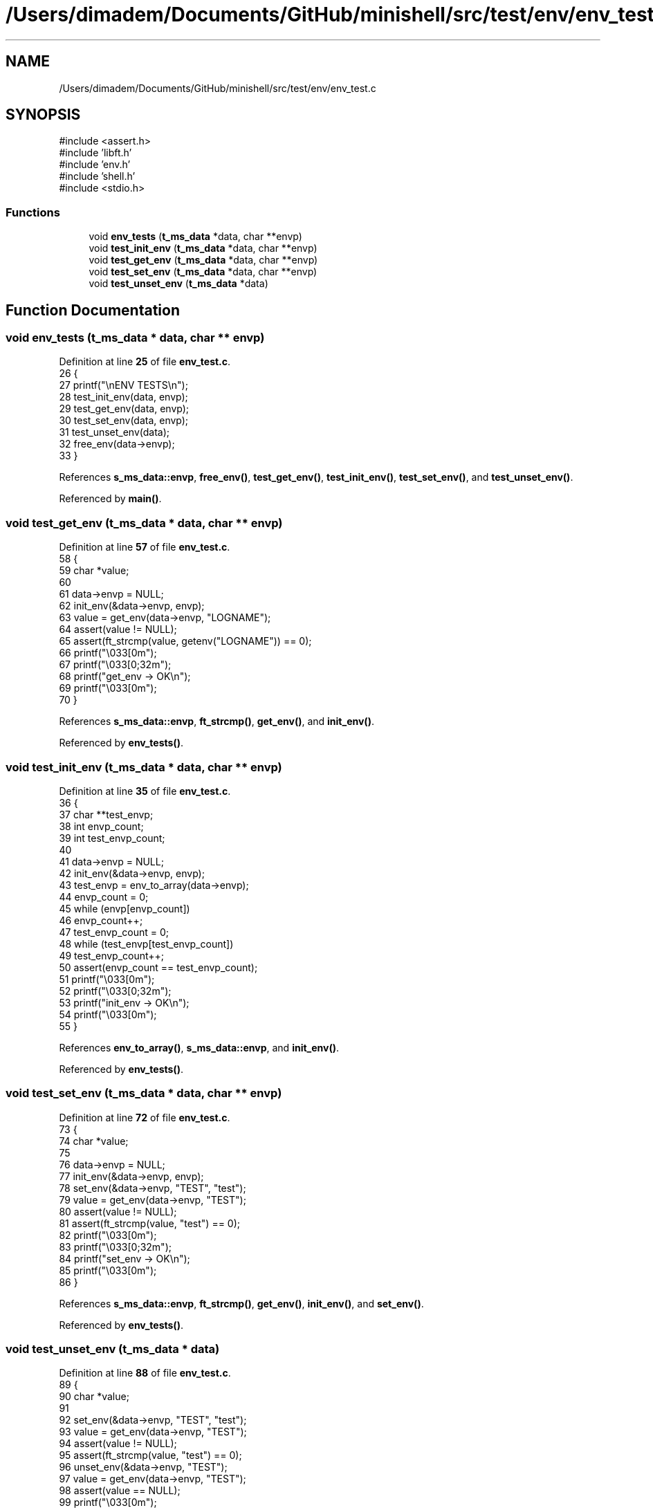 .TH "/Users/dimadem/Documents/GitHub/minishell/src/test/env/env_test.c" 3 "Version 1" "maxishell" \" -*- nroff -*-
.ad l
.nh
.SH NAME
/Users/dimadem/Documents/GitHub/minishell/src/test/env/env_test.c
.SH SYNOPSIS
.br
.PP
\fR#include <assert\&.h>\fP
.br
\fR#include 'libft\&.h'\fP
.br
\fR#include 'env\&.h'\fP
.br
\fR#include 'shell\&.h'\fP
.br
\fR#include <stdio\&.h>\fP
.br

.SS "Functions"

.in +1c
.ti -1c
.RI "void \fBenv_tests\fP (\fBt_ms_data\fP *data, char **envp)"
.br
.ti -1c
.RI "void \fBtest_init_env\fP (\fBt_ms_data\fP *data, char **envp)"
.br
.ti -1c
.RI "void \fBtest_get_env\fP (\fBt_ms_data\fP *data, char **envp)"
.br
.ti -1c
.RI "void \fBtest_set_env\fP (\fBt_ms_data\fP *data, char **envp)"
.br
.ti -1c
.RI "void \fBtest_unset_env\fP (\fBt_ms_data\fP *data)"
.br
.in -1c
.SH "Function Documentation"
.PP 
.SS "void env_tests (\fBt_ms_data\fP * data, char ** envp)"

.PP
Definition at line \fB25\fP of file \fBenv_test\&.c\fP\&.
.nf
26 {
27     printf("\\nENV TESTS\\n");
28     test_init_env(data, envp);
29     test_get_env(data, envp);
30     test_set_env(data, envp);
31     test_unset_env(data);
32     free_env(data\->envp);
33 }
.PP
.fi

.PP
References \fBs_ms_data::envp\fP, \fBfree_env()\fP, \fBtest_get_env()\fP, \fBtest_init_env()\fP, \fBtest_set_env()\fP, and \fBtest_unset_env()\fP\&.
.PP
Referenced by \fBmain()\fP\&.
.SS "void test_get_env (\fBt_ms_data\fP * data, char ** envp)"

.PP
Definition at line \fB57\fP of file \fBenv_test\&.c\fP\&.
.nf
58 {
59     char    *value;
60 
61     data\->envp = NULL;
62     init_env(&data\->envp, envp);
63     value = get_env(data\->envp, "LOGNAME");
64     assert(value != NULL);
65     assert(ft_strcmp(value, getenv("LOGNAME")) == 0);
66     printf("\\033[0m");
67     printf("\\033[0;32m");
68     printf("get_env     \-> OK\\n");
69     printf("\\033[0m");
70 }
.PP
.fi

.PP
References \fBs_ms_data::envp\fP, \fBft_strcmp()\fP, \fBget_env()\fP, and \fBinit_env()\fP\&.
.PP
Referenced by \fBenv_tests()\fP\&.
.SS "void test_init_env (\fBt_ms_data\fP * data, char ** envp)"

.PP
Definition at line \fB35\fP of file \fBenv_test\&.c\fP\&.
.nf
36 {
37     char    **test_envp;
38     int     envp_count;
39     int     test_envp_count;
40 
41     data\->envp = NULL;
42     init_env(&data\->envp, envp);
43     test_envp = env_to_array(data\->envp);
44     envp_count = 0;
45     while (envp[envp_count])
46         envp_count++;
47     test_envp_count = 0;
48     while (test_envp[test_envp_count])
49         test_envp_count++;
50     assert(envp_count == test_envp_count);
51     printf("\\033[0m");
52     printf("\\033[0;32m");
53     printf("init_env    \-> OK\\n");
54     printf("\\033[0m");
55 }
.PP
.fi

.PP
References \fBenv_to_array()\fP, \fBs_ms_data::envp\fP, and \fBinit_env()\fP\&.
.PP
Referenced by \fBenv_tests()\fP\&.
.SS "void test_set_env (\fBt_ms_data\fP * data, char ** envp)"

.PP
Definition at line \fB72\fP of file \fBenv_test\&.c\fP\&.
.nf
73 {
74     char    *value;
75 
76     data\->envp = NULL;
77     init_env(&data\->envp, envp);
78     set_env(&data\->envp, "TEST", "test");
79     value = get_env(data\->envp, "TEST");
80     assert(value != NULL);
81     assert(ft_strcmp(value, "test") == 0);
82     printf("\\033[0m");
83     printf("\\033[0;32m");
84     printf("set_env     \-> OK\\n");
85     printf("\\033[0m");
86 }
.PP
.fi

.PP
References \fBs_ms_data::envp\fP, \fBft_strcmp()\fP, \fBget_env()\fP, \fBinit_env()\fP, and \fBset_env()\fP\&.
.PP
Referenced by \fBenv_tests()\fP\&.
.SS "void test_unset_env (\fBt_ms_data\fP * data)"

.PP
Definition at line \fB88\fP of file \fBenv_test\&.c\fP\&.
.nf
89 {
90     char    *value;
91 
92     set_env(&data\->envp, "TEST", "test");
93     value = get_env(data\->envp, "TEST");
94     assert(value != NULL);
95     assert(ft_strcmp(value, "test") == 0);
96     unset_env(&data\->envp, "TEST");
97     value = get_env(data\->envp, "TEST");
98     assert(value == NULL);
99     printf("\\033[0m");
100     printf("\\033[0;32m");
101     printf("unset_env   \-> OK\\n");
102     printf("\\033[0m");
103 }
.PP
.fi

.PP
References \fBs_ms_data::envp\fP, \fBft_strcmp()\fP, \fBget_env()\fP, \fBset_env()\fP, and \fBunset_env()\fP\&.
.PP
Referenced by \fBenv_tests()\fP\&.
.SH "Author"
.PP 
Generated automatically by Doxygen for maxishell from the source code\&.
